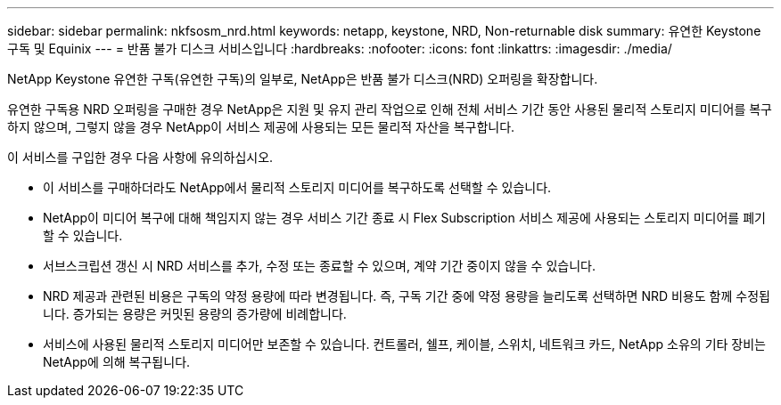 ---
sidebar: sidebar 
permalink: nkfsosm_nrd.html 
keywords: netapp, keystone, NRD, Non-returnable disk 
summary: 유연한 Keystone 구독 및 Equinix 
---
= 반품 불가 디스크 서비스입니다
:hardbreaks:
:nofooter: 
:icons: font
:linkattrs: 
:imagesdir: ./media/


[role="lead"]
NetApp Keystone 유연한 구독(유연한 구독)의 일부로, NetApp은 반품 불가 디스크(NRD) 오퍼링을 확장합니다.

유연한 구독용 NRD 오퍼링을 구매한 경우 NetApp은 지원 및 유지 관리 작업으로 인해 전체 서비스 기간 동안 사용된 물리적 스토리지 미디어를 복구하지 않으며, 그렇지 않을 경우 NetApp이 서비스 제공에 사용되는 모든 물리적 자산을 복구합니다.

이 서비스를 구입한 경우 다음 사항에 유의하십시오.

* 이 서비스를 구매하더라도 NetApp에서 물리적 스토리지 미디어를 복구하도록 선택할 수 있습니다.
* NetApp이 미디어 복구에 대해 책임지지 않는 경우 서비스 기간 종료 시 Flex Subscription 서비스 제공에 사용되는 스토리지 미디어를 폐기할 수 있습니다.
* 서브스크립션 갱신 시 NRD 서비스를 추가, 수정 또는 종료할 수 있으며, 계약 기간 중이지 않을 수 있습니다.
* NRD 제공과 관련된 비용은 구독의 약정 용량에 따라 변경됩니다. 즉, 구독 기간 중에 약정 용량을 늘리도록 선택하면 NRD 비용도 함께 수정됩니다. 증가되는 용량은 커밋된 용량의 증가량에 비례합니다.
* 서비스에 사용된 물리적 스토리지 미디어만 보존할 수 있습니다. 컨트롤러, 쉘프, 케이블, 스위치, 네트워크 카드, NetApp 소유의 기타 장비는 NetApp에 의해 복구됩니다.

